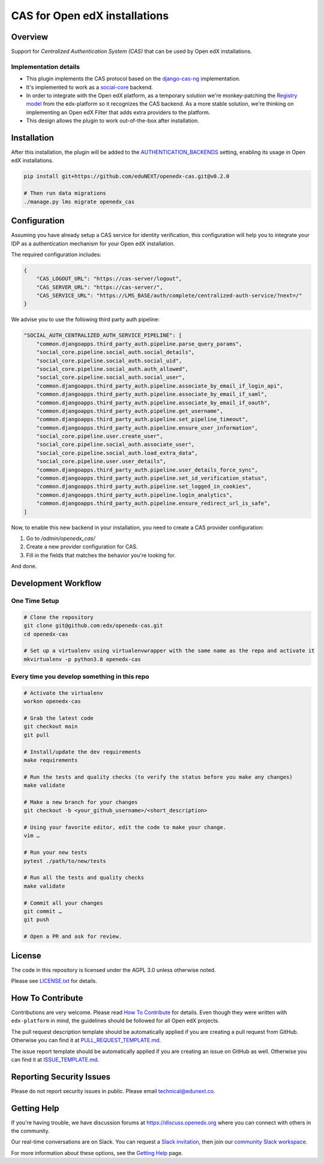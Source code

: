 CAS for Open edX installations
==============================

|ci-badge| |license-badge|

Overview
---------

Support for `Centralized Authentication System (CAS)` that can be used by Open edX installations.

Implementation details
~~~~~~~~~~~~~~~~~~~~~~

- This plugin implements the CAS protocol based on the `django-cas-ng <https://github.com/django-cas-ng/django-cas-ng>`_ implementation.

- It's implemented to work as a `social-core <https://github.com/python-social-auth/social-core/>`_ backend.

- In order to integrate with the Open edX platform, as a temporary solution we're monkey-patching the `Registry model <https://github.com/eduNEXT/openedx-cas/blob/main/openedx_cas/models.py#L82-L85>`_ from the edx-platform
  so it recognizes the CAS backend. As a more stable solution, we're thinking on implementing an Open edX Filter that adds extra providers to the platform.

- This design allows the plugin to work out-of-the-box after installation.

Installation
------------

After this installation, the plugin will be added to the `AUTHENTICATION_BACKENDS <https://github.com/eduNEXT/openedx-cas/blob/main/openedx_cas/settings/common.py#L12-L13>`_ setting, enabling its
usage in Open edX installations.

.. code-block:: bash

    pip install git+https://github.com/eduNEXT/openedx-cas.git@v0.2.0

    # Then run data migrations
    ./manage.py lms migrate openedx_cas

Configuration
-------------

Assuming you have already setup a CAS service for identity verification, this configuration
will help you to integrate your IDP as a authentication mechanism for your Open edX installation.

The required configuration includes:

.. code-block:: json

    {
        "CAS_LOGOUT_URL": "https://cas-server/logout",
        "CAS_SERVER_URL": "https://cas-server/",
        "CAS_SERVICE_URL": "https://LMS_BASE/auth/complete/centralized-auth-service/?next=/"
    }

We advise you to use the following third party auth pipeline:

.. code-block:: json

    "SOCIAL_AUTH_CENTRALIZED_AUTH_SERVICE_PIPELINE": [
        "common.djangoapps.third_party_auth.pipeline.parse_query_params",
        "social_core.pipeline.social_auth.social_details",
        "social_core.pipeline.social_auth.social_uid",
        "social_core.pipeline.social_auth.auth_allowed",
        "social_core.pipeline.social_auth.social_user",
        "common.djangoapps.third_party_auth.pipeline.associate_by_email_if_login_api",
        "common.djangoapps.third_party_auth.pipeline.associate_by_email_if_saml",
        "common.djangoapps.third_party_auth.pipeline.associate_by_email_if_oauth",
        "common.djangoapps.third_party_auth.pipeline.get_username",
        "common.djangoapps.third_party_auth.pipeline.set_pipeline_timeout",
        "common.djangoapps.third_party_auth.pipeline.ensure_user_information",
        "social_core.pipeline.user.create_user",
        "social_core.pipeline.social_auth.associate_user",
        "social_core.pipeline.social_auth.load_extra_data",
        "social_core.pipeline.user.user_details",
        "common.djangoapps.third_party_auth.pipeline.user_details_force_sync",
        "common.djangoapps.third_party_auth.pipeline.set_id_verification_status",
        "common.djangoapps.third_party_auth.pipeline.set_logged_in_cookies",
        "common.djangoapps.third_party_auth.pipeline.login_analytics",
        "common.djangoapps.third_party_auth.pipeline.ensure_redirect_url_is_safe",
    ]

Now, to enable this new backend in your installation, you need to create a CAS provider configuration:

#. Go to `/admin/openedx_cas/`
#. Create a new provider configuration for CAS.
#. Fill in the fields that matches the behavior you're looking for.

And done.

Development Workflow
--------------------

One Time Setup
~~~~~~~~~~~~~~
.. code-block:: bash

  # Clone the repository
  git clone git@github.com:edx/openedx-cas.git
  cd openedx-cas

  # Set up a virtualenv using virtualenvwrapper with the same name as the repo and activate it
  mkvirtualenv -p python3.8 openedx-cas


Every time you develop something in this repo
~~~~~~~~~~~~~~~~~~~~~~~~~~~~~~~~~~~~~~~~~~~~~
.. code-block:: bash

  # Activate the virtualenv
  workon openedx-cas

  # Grab the latest code
  git checkout main
  git pull

  # Install/update the dev requirements
  make requirements

  # Run the tests and quality checks (to verify the status before you make any changes)
  make validate

  # Make a new branch for your changes
  git checkout -b <your_github_username>/<short_description>

  # Using your favorite editor, edit the code to make your change.
  vim …

  # Run your new tests
  pytest ./path/to/new/tests

  # Run all the tests and quality checks
  make validate

  # Commit all your changes
  git commit …
  git push

  # Open a PR and ask for review.

License
-------

The code in this repository is licensed under the AGPL 3.0 unless
otherwise noted.

Please see `LICENSE.txt <LICENSE.txt>`_ for details.

How To Contribute
-----------------

Contributions are very welcome.
Please read `How To Contribute <https://github.com/openedx/edx-platform/blob/master/CONTRIBUTING.rst>`_ for details.
Even though they were written with ``edx-platform`` in mind, the guidelines
should be followed for all Open edX projects.

The pull request description template should be automatically applied if you are creating a pull request from GitHub. Otherwise you
can find it at `PULL_REQUEST_TEMPLATE.md <.github/PULL_REQUEST_TEMPLATE.md>`_.

The issue report template should be automatically applied if you are creating an issue on GitHub as well. Otherwise you
can find it at `ISSUE_TEMPLATE.md <.github/ISSUE_TEMPLATE.md>`_.

Reporting Security Issues
-------------------------

Please do not report security issues in public. Please email technical@edunext.co.

Getting Help
------------

If you're having trouble, we have discussion forums at https://discuss.openedx.org where you can connect with others in the community.

Our real-time conversations are on Slack. You can request a `Slack invitation`_, then join our `community Slack workspace`_.

For more information about these options, see the `Getting Help`_ page.

.. _Slack invitation: https://openedx.org/slack
.. _community Slack workspace: https://openedx.slack.com/
.. _Getting Help: https://openedx.org/getting-help

.. |ci-badge| image:: https://github.com/eduNEXT/openedx-cas/workflows/Python%20CI/badge.svg?branch=main
    :target: https://github.com/eduNEXT/openedx-cas/actions
    :alt: CI

.. |license-badge| image:: https://img.shields.io/github/license/eduNEXT/openedx-cas.svg
    :target: https://github.com/eduNEXT/openedx-cas/blob/main/LICENSE.txt
    :alt: License

